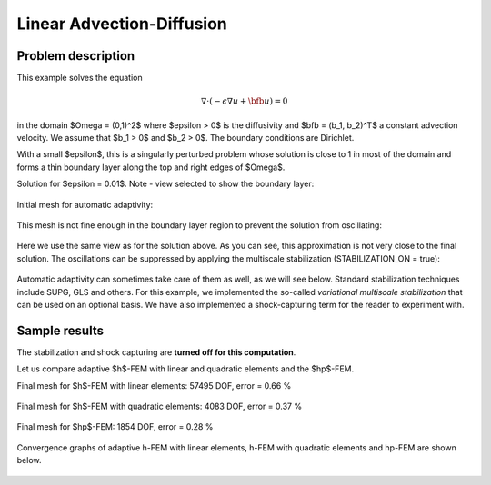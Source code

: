 Linear Advection-Diffusion
--------------------------

Problem description
~~~~~~~~~~~~~~~~~~~

This example solves the equation 

.. math::

    \nabla \cdot (-\epsilon \nabla u + \bfb u) = 0

in the domain $\Omega = (0,1)^2$ where $\epsilon > 0$ is the diffusivity and $\bfb = (b_1, b_2)^T$
a constant advection velocity. We assume that $b_1 > 0$ and $b_2 > 0$. The boundary 
conditions are Dirichlet. 

With a small $\epsilon$, this is a singularly 
perturbed problem whose solution is close to 1 in most of the domain and forms 
a thin boundary layer along the top 
and right edges of $\Omega$. 

Solution for $\epsilon = 0.01$. Note - view selected to show the boundary layer:

.. figure:: example-linear-advection-diffusion/solution.png
   :align: center
   :scale: 50% 
   :figclass: align-center
   :alt: Solution.

Initial mesh for automatic adaptivity: 

.. figure:: example-linear-advection-diffusion/mesh_init.png
   :align: center
   :scale: 50% 
   :figclass: align-center
   :alt: Mesh.

This mesh is not fine enough in the boundary layer region to 
prevent the solution from oscillating:

.. figure:: example-linear-advection-diffusion/sol_init.png
   :align: center
   :scale: 50% 
   :figclass: align-center
   :alt: Solution.

Here we use the same view as for the solution above. 
As you can see, this approximation is not very close to the final solution. The oscillations 
can be suppressed by applying the multiscale stabilization (STABILIZATION_ON = true):

.. figure:: example-linear-advection-diffusion/sol_init_2.png
   :align: center
   :scale: 55% 
   :figclass: align-center
   :alt: Solution.

Automatic adaptivity can sometimes
take care of them as well, as we will see below. Standard stabilization techniques 
include SUPG, GLS and others. For this example, we implemented the so-called *variational 
multiscale stabilization* that can be used on an optional basis.
We have also implemented a shock-capturing term for the reader to experiment with.

Sample results
~~~~~~~~~~~~~~

The stabilization and shock capturing are **turned off for this computation**.

Let us compare adaptive $h$-FEM with linear and quadratic elements and the $hp$-FEM.

Final mesh for $h$-FEM with linear elements: 57495 DOF, error = 0.66 \%

.. figure:: example-linear-advection-diffusion/mesh-h1.png
   :align: center
   :scale: 40% 
   :figclass: align-center
   :alt: Mesh.

Final mesh for $h$-FEM with quadratic elements: 4083 DOF, error = 0.37 \%

.. figure:: example-linear-advection-diffusion/mesh-h2.png
   :align: center
   :scale: 40% 
   :figclass: align-center
   :alt: Mesh.

Final mesh for $hp$-FEM: 1854 DOF, error = 0.28 \%

.. figure:: example-linear-advection-diffusion/mesh-hp.png
   :align: center
   :scale: 40% 
   :figclass: align-center
   :alt: Mesh.

Convergence graphs of adaptive h-FEM with linear elements, h-FEM with quadratic elements
and hp-FEM are shown below.

.. figure:: example-linear-advection-diffusion/conv_compar_dof.png
   :align: center
   :scale: 50% 
   :figclass: align-center
   :alt: DOF convergence graph.

